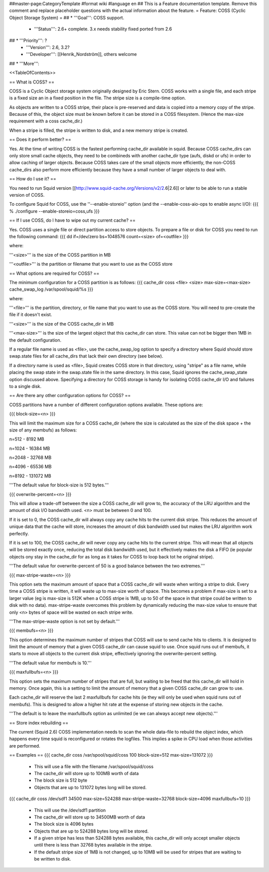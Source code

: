 ##master-page:CategoryTemplate
#format wiki
#language en
## This is a Feature documentation template. Remove this comment and replace  placeholder questions with the actual information about the feature.
= Feature: COSS (Cyclic Object Storage System) =
## * '''Goal''': COSS support.
 * '''Status''': 2.6+ complete. 3.x needs stability fixed ported from 2.6
## * '''Priority''': ?
 * '''Version''': 2.6, 3.2?
 * '''Developer''': [[Henrik_Nordström]], others welcome
## * '''More''':

<<TableOfContents>>

== What is COSS? ==

COSS is a Cyclic Object storage system originally designed by Eric Stern.  COSS works with a single file, and each stripe is a fixed size an in a fixed position in the file. The stripe size is a compile-time option.  

As objects are written to a COSS stripe, their place is pre-reserved and data is copied into a memory copy of the stripe. Because of this,
the object size must be known before it can be stored in a COSS filesystem. (Hence the max-size requirement with a coss cache_dir.)

When a stripe is filled, the stripe is written to disk, and a new memory stripe is created.

== Does it perform better? ==

Yes.  At the time of writing COSS is the fastest performing cache_dir available in squid.  Because COSS cache_dirs can only store small cache objects, they need to be combineds with another cache_dir type (aufs, diskd or ufs) in order to allow caching of larger objects.  Because COSS takes care of the small objects more efficiently, the non-COSS cache_dirs also perform more efficiently because they have a small number of larger objects to deal with.

== How do I use it? ==

You need to run Squid version
[[http://www.squid-cache.org/Versions/v2/2.6|2.6]] or later to be able to run a stable version of COSS.

To configure Squid for COSS, use the ''--enable-storeio'' option (and the --enable-coss-aio-ops to enable async I/O):
{{{
% ./configure --enable-storeio=coss,ufs
}}}

== If I use COSS, do I have to wipe out my current cache? ==


Yes.  COSS uses a single file or direct partition access to store objects.  To prepare a file or disk for COSS you need to run the following command:
{{{
dd if=/dev/zero bs=1048576 count=<size> of=<outfile>
}}}

where:

'''<size>''' is the size of the COSS partition in MB

'''<outfile>''' is the partition or filename that you want to use as the COSS store

== What options are required for COSS? ==

The minimum configuration for a COSS partition is as follows:
{{{
cache_dir coss <file> <size> max-size=<max-size>
cache_swap_log /var/spool/squid/%s
}}}

where:

'''<file>''' is the partition, directory, or file name that you want to use as the COSS store. You will need to pre-create the file if it doesn't exist.

'''<size>''' is the size of the COSS cache_dir in MB

'''<max-size>''' is the size of the largest object that this cache_dir can store.  This value can not be bigger then 1MB in the default configuration.

If a regular file name is used as <file>, use the cache_swap_log option to specify a directory where Squid should store swap.state files for all cache_dirs that lack their own directory (see below).

If a directory name is used as <file>, Squid creates COSS store in that directory, using "stripe" as a file name, while placing the swap state in the swap.state file in the same directory. In this case, Squid ignores the cache_swap_state option discussed above. Specifying a directory for COSS storage is handy for isolating COSS cache_dir I/O and failures to a single disk.


== Are there any other configuration options for COSS? ==

COSS partitions have a number of different configuration options available.  These options are:

{{{
block-size=<n>
}}}

This will limit the maximum size for a COSS cache_dir (where the size is calculated as the size of the disk space + the size of any membufs) as follows:

n=512  - 8192 MB

n=1024 - 16384 MB

n=2048 - 32768 MB

n=4096 - 65536 MB

n=8192 - 131072 MB

'''The default value for block-size is 512 bytes.'''

{{{
overwrite-percent=<n>
}}}

This will allow a trade-off between the size a COSS cache_dir will grow to, the accuracy of the LRU algorithm and the amount of disk I/O bandwidth used.  <n> must be between 0 and 100.

If it is set to 0, the COSS cache_dir will always copy any cache hits to the current disk stripe. This reduces the amount of unique data that the cache will store, increases the amount of disk bandwidth used but makes the LRU algorithm work perfectly.  

If it is set to 100, the COSS cache_dir will never copy any cache hits to the current stripe.  This will mean that all objects will be stored exactly once, reducing the total disk bandwidth used, but it effectively makes the disk a FIFO (ie popular objects ony stay in the cache_dir for as long as it takes for COSS to loop back tot he original stripe).

'''The default value for overwrite-percent of 50 is a good balance between the two extremes.'''

{{{
max-stripe-waste=<n>
}}}

This option sets the maximum amount of space that a COSS cache_dir will waste when writing a stripe to disk.  Every time a COSS stripe is written, it will waste up to max-size worth of space.  This becomes a problem if max-size is set to a larger value (eg is max-size is 512K when a COSS stripe is 1MB, up to 50 of the space in that stripe could be written to disk with no data).  max-stripe-waste overcomes this problem by dynamically reducing the max-size value to ensure that only <n> bytes of space will be wasted on each stripe write.

'''The max-stripe-waste option is not set by default.'''

{{{
membufs=<n>
}}}

This option determines the maximum number of stripes that COSS will use to send cache hits to clients.  It is designed to limit the amount of memory that a given COSS cache_dir can cause squid to use.  Once squid runs out of membufs, it starts to move all objects to the current disk stripe, effectively ignoring the overwrite-percent setting.

'''The default value for membufs is 10.'''

{{{
maxfullbufs=<n>
}}}

This option sets the maximum number of stripes that are full, but waiting to be freed that this cache_dir will hold in memory.  Once again, this is a setting to limit the amount of memory that a given COSS cache_dir can grow to use.

Each cache_dir will reserve the last 2 maxfullbufs for cache hits (ie they will only be used when squid runs out of membufs).  This is designed to allow a higher hit rate at the expense of storing new objects in the cache.

'''The default is to leave the maxfullbufs option as unlimited (ie we can always accept new objects).'''


== Store index rebuilding ==

The current (Squid 2.6) COSS implementation needs to scan the whole data-file to rebuild the object index, which happens every time squid is reconfigured or rotates the logfiles. This implies a spike in CPU load when those activities are performed.

== Examples ==
{{{
cache_dir coss /var/spool/squid/coss 100 block-size=512 max-size=131072
}}}

 * This will use a file with the filename /var/spool/squid/coss
 * The cache_dir will store up to 100MB worth of data
 * The block size is 512 byte 
 * Objects that are up to 131072 bytes long will be stored.

{{{
cache_dir coss /dev/sdf1 34500 max-size=524288 max-stripe-waste=32768 block-size=4096 maxfullbufs=10
}}}

 * This will use the /dev/sdf1 partition
 * The cache_dir will store up to 34500MB worth of data
 * The block size is 4096 bytes
 * Objects that are up to 524288 bytes long will be stored.
 * If a given stripe has less than 524288 bytes available, this cache_dir will only accept smaller objects until there is less than 32768 bytes available in the stripe.
 * If the default stripe size of 1MB is not changed, up to 10MB will be used for stripes that are waiting to be written to disk.
